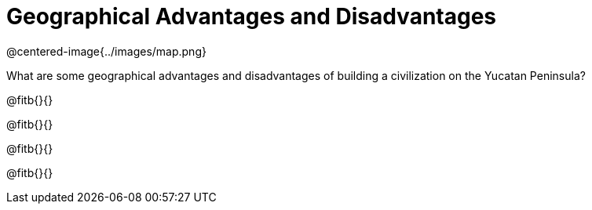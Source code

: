 = Geographical Advantages and Disadvantages

@centered-image{../images/map.png}

What are some geographical advantages and disadvantages of building a civilization on the Yucatan Peninsula?

@fitb{}{}

@fitb{}{}

@fitb{}{}

@fitb{}{}

